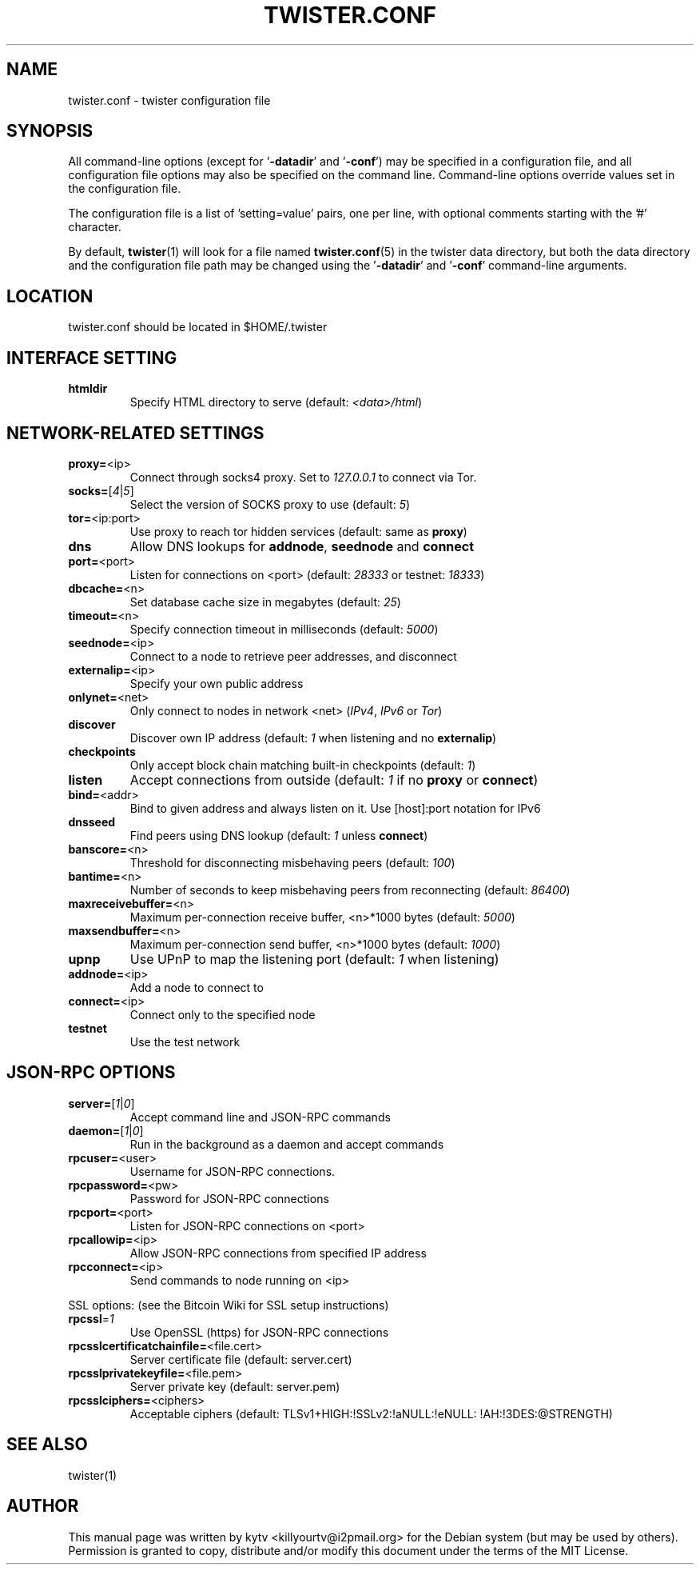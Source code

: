 .TH TWISTER.CONF "5" "October 2014" "0.9.26"
.SH NAME
twister.conf \- twister configuration file
.SH SYNOPSIS
All  command-line  options  (except for '\fB\-datadir\fR' and '\fB\-conf\fR') may be
specified in a configuration file, and all configuration file options may also
be specified on the command line. Command-line options override values set in
the configuration file.

The configuration file is a list of 'setting=value' pairs, one per line, with optional comments starting with the '#' character.

By default, \fBtwister\fR(1) will look for a file named  \fBtwister.conf\fR(5) in the
twister data directory, but both the data directory and the configuration file
path may be changed using the '\fB\-datadir\fR' and '\fB\-conf\fR' command-line arguments.

.SH LOCATION
twister.conf should be located in $HOME/.twister

.SH INTERFACE SETTING
.TP
\fBhtmldir\fR
Specify HTML directory to serve (default: \fI<data>/html\fR)

.SH NETWORK-RELATED SETTINGS
.TP
\fBproxy=\fR<ip>
Connect through socks4 proxy. Set to \fI127.0.0.1\fR
to connect via Tor.
.TP
\fBsocks=\fR[\fI4\fR|\fI5\fR]
Select the version of SOCKS proxy to use (default: \fI5\fR)
.TP
\fBtor=\fR<ip:port>
Use proxy to reach tor hidden services (default: same as \fBproxy\fR)
.TP
\fBdns
Allow DNS lookups for \fBaddnode\fR, \fBseednode\fR and \fBconnect\fR
.TP
\fBport=\fR<port>
Listen for connections on <port> (default: \fI28333\fR or testnet: \fI18333\fR)
.TP
\fBdbcache=\fR<n>
Set database cache size in megabytes (default: \fI25\fR)
.TP
\fBtimeout=\fR<n>
Specify connection timeout in milliseconds (default: \fI5000\fR)
.TP
\fBseednode=\fR<ip>
Connect to a node to retrieve peer addresses, and disconnect
.TP
\fBexternalip=\fR<ip>
Specify your own public address
.TP
\fBonlynet=\fR<net>
Only connect to nodes in network <net> (\fIIPv4\fR, \fIIPv6\fR or \fITor\fR)
.TP
\fBdiscover\fR
Discover own IP address (default: \fI1\fR when listening and no \fBexternalip\fR)
.TP
\fBcheckpoints\fR
Only accept block chain matching built-in checkpoints (default: \fI1\fR)
.TP
\fBlisten\fR
Accept connections from outside (default: \fI1\fR if no \fBproxy\fR or \fBconnect\fR)
.TP
\fBbind=\fR<addr>
Bind to given address and always listen on it. Use [host]:port notation for IPv6
.TP
\fBdnsseed\fR
Find peers using DNS lookup (default: \fI1\fR unless \fBconnect\fR)
.TP
\fBbanscore=\fR<n>
Threshold for disconnecting misbehaving peers (default: \fI100\fR)
.TP
\fBbantime=\fR<n>
Number of seconds to keep misbehaving peers from reconnecting (default: \fI86400\fR)
.TP
\fBmaxreceivebuffer=\fR<n>
Maximum per-connection receive buffer, <n>*1000 bytes (default: \fI5000\fR)
.TP
\fBmaxsendbuffer=\fR<n>
Maximum per-connection send buffer, <n>*1000 bytes (default: \fI1000\fR)
.TP
\fBupnp\fR
Use UPnP to map the listening port (default: \fI1\fR when listening)
.TP
\fBaddnode=\fR<ip>
Add a node to connect to
.TP
\fBconnect=\fR<ip>
Connect only to the specified node
.TP
\fBtestnet\fR
Use the test network

.SH JSON-RPC OPTIONS
.TP
\fBserver=\fR[\fI1\fR|\fI0\fR]
Accept command line and JSON\-RPC commands
.TP
\fBdaemon=\fR[\fI1\fR|\fI0\fR]
Run in the background as a daemon and accept commands
.TP
\fBrpcuser=\fR<user>
Username for JSON\-RPC connections.
.TP
\fBrpcpassword=\fR<pw>
Password for JSON\-RPC connections
.TP
\fBrpcport=\fR<port>
Listen for JSON\-RPC connections on <port>
.TP
\fBrpcallowip=\fR<ip>
Allow JSON\-RPC connections from specified IP address
.TP
\fBrpcconnect=\fR<ip>
Send commands to node running on <ip>
.PP
SSL options: (see the Bitcoin Wiki for SSL setup instructions)
.TP
\fBrpcssl\fR=\fI1\fR
Use OpenSSL (https) for JSON\-RPC connections
.TP
\fBrpcsslcertificatchainfile=\fR<file.cert>
Server certificate file (default: server.cert)
.TP
\fBrpcsslprivatekeyfile=\fR<file.pem>
Server private key (default: server.pem)
.TP
\fBrpcsslciphers=\fR<ciphers>
Acceptable ciphers (default: TLSv1+HIGH:\:!SSLv2:\:!aNULL:\:!eNULL:\:!AH:\:!3DES:\:@STRENGTH)
.SH "SEE ALSO"
twister(1)
.SH AUTHOR
This manual page was written by kytv <killyourtv@i2pmail.org> for the Debian
system (but may be used by others). Permission is granted to copy, distribute
and/or modify this document under the terms of the MIT License.

